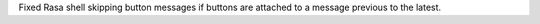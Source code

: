 Fixed Rasa shell skipping button messages if buttons are attached to a message previous to the latest.
